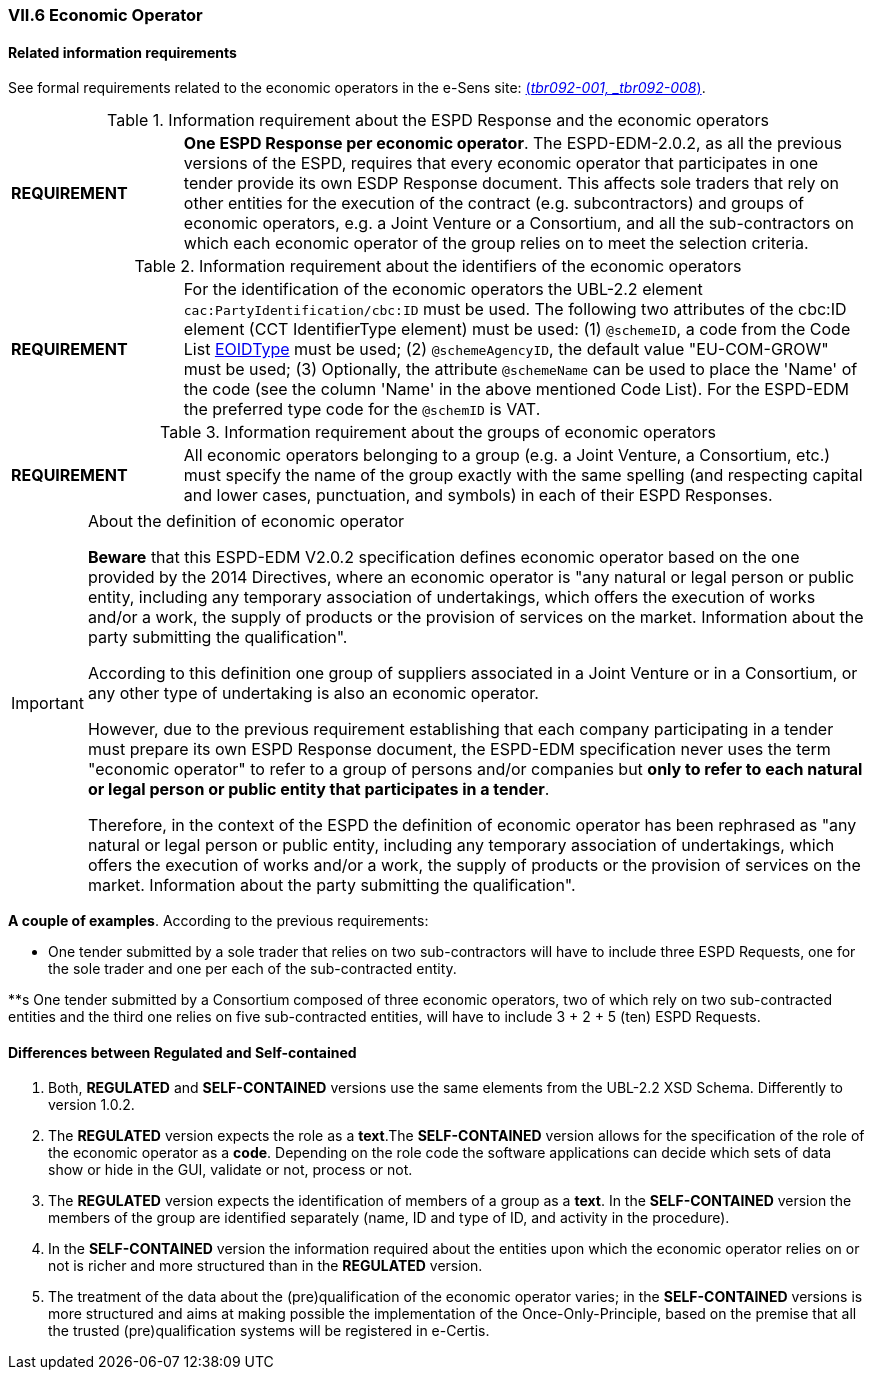 
=== VII.6 Economic Operator

==== Related information requirements

See formal requirements related to the economic operators in the e-Sens site: http://wiki.ds.unipi.gr/display/ESPDInt/BIS+41+-+ESPD+V2.0#BIS41-ESPDV2.0-tbr092-001[(_tbr092-001, _tbr092-008_)].

.Information requirement about the ESPD Response and the economic operators
[cols="<1,<4"]
|===
|*REQUIREMENT*|*One ESPD Response per economic operator*. The ESPD-EDM-2.0.2, as all the previous versions of the ESPD, requires that every economic operator that participates in one tender provide its own ESDP Response document. This affects sole traders that rely on other entities for the execution of the contract (e.g. subcontractors) and groups of economic operators, e.g. a Joint Venture or a Consortium, and all the sub-contractors on which each economic operator of the group relies on to meet the selection criteria.
|===

.Information requirement about the identifiers of the economic operators
[cols="<1,<4"]
|===
|*REQUIREMENT*|For the identification of the economic operators the UBL-2.2 element `cac:PartyIdentification/cbc:ID` must be used. The following two attributes of the cbc:ID element (CCT IdentifierType element) must be used: (1) `@schemeID`, a code from the Code List link:https://github.com/ESPD/ESPD-EDM/tree/2.0.2/docs/src/main/asciidoc/dist/cl/ods/ESPD-CodeLists-V2.0.2.ods[EOIDType] must be used; (2) `@schemeAgencyID`, the default value "EU-COM-GROW" must be used; (3) Optionally, the attribute `@schemeName` can be used to place the 'Name' of the code (see the column 'Name' in the above mentioned Code List). For the ESPD-EDM the preferred type code for the `@schemID` is VAT.
|===	


.Information requirement about the groups of economic operators
[cols="<1,<4"]
|===
|*REQUIREMENT*|All economic operators belonging to a group (e.g. a Joint Venture, a Consortium, etc.) must specify the name of the group exactly with the same spelling (and respecting capital and lower cases, punctuation, and symbols) in each of their ESPD Responses. 
|===

.About the definition of economic operator
[IMPORTANT]
====
*Beware* that this ESPD-EDM V2.0.2 specification defines economic operator based on the one provided by the 2014 Directives, where an economic operator is "any natural or legal person or public entity, including any temporary association of undertakings, which offers the execution of works and/or a work, the supply of products or the provision of services on the market. Information about the party submitting the qualification".

According to this definition one group of suppliers associated in a Joint Venture or in a Consortium, or any other type of undertaking is also an economic operator.

However, due to the previous requirement establishing that each company participating in a tender must prepare its own ESPD Response document, the ESPD-EDM specification never uses the term "economic operator" to refer to a group of persons and/or companies but *only to refer to each natural or legal person or public entity that participates in a tender*. 

Therefore, in the context of the ESPD the definition of economic operator has been rephrased as "any natural or legal person or public entity, including any temporary association of undertakings, which offers the execution of works and/or a work, the supply of products or the provision of services on the market. Information about the party submitting the qualification".

====

*A couple of examples*. According to the previous requirements:

** One tender submitted by a sole trader that relies on two sub-contractors will have to include three ESPD Requests, one for the sole trader and one per each of the sub-contracted entity. 

**s One tender submitted by a Consortium composed of three economic operators, two of which rely on two sub-contracted entities and the third one relies on five sub-contracted entities, will have to include 3 + 2 + 5 (ten) ESPD Requests.  



==== Differences between Regulated and Self-contained

. Both, *REGULATED* and *SELF-CONTAINED* versions use the same elements from the UBL-2.2 XSD Schema. Differently to version 1.0.2.

. The *REGULATED* version expects the role as a *text*.The *SELF-CONTAINED* version allows for the specification of the role of the economic operator as a *code*. Depending on the role code the software applications can decide which sets of data show or hide in the GUI, validate or not, process or not. 

. The  *REGULATED* version expects the identification of members of a group as a *text*. In the *SELF-CONTAINED* version the members of the group are identified separately (name, ID and type of ID, and activity in the procedure).

. In the *SELF-CONTAINED* version the information required about the entities upon which the economic operator relies on or not is richer and more structured than in the *REGULATED* version.

. The treatment of the data about the (pre)qualification of the economic operator varies; in the *SELF-CONTAINED* versions is more structured and aims at making possible the implementation of the Once-Only-Principle, based on the premise that all the trusted (pre)qualification systems will be registered in e-Certis.
